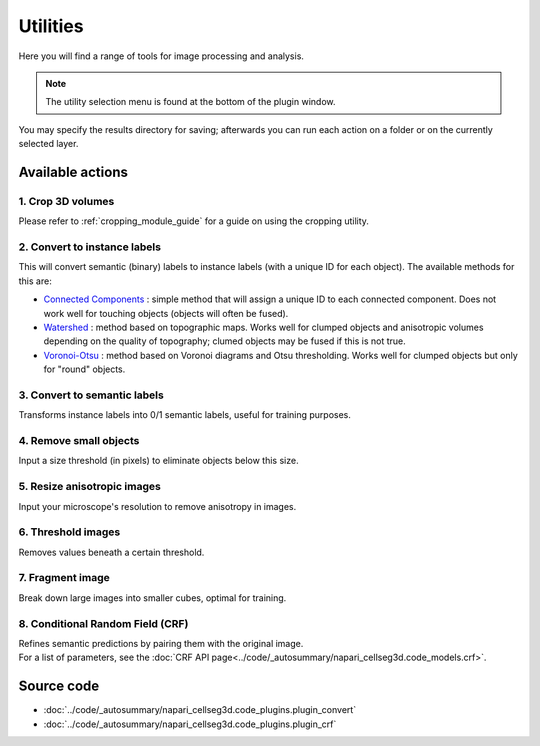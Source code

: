 .. _utils_module_guide:

Utilities
=========

Here you will find a range of tools for image processing and analysis.

.. note::
    The utility selection menu is found at the bottom of the plugin window.

You may specify the results directory for saving; afterwards you can run each action on a folder or on the currently selected layer.

Available actions
__________________

1. Crop 3D volumes
------------------
Please refer to :ref:`cropping_module_guide` for a guide on using the cropping utility.

2. Convert to instance labels
-----------------------------
This will convert semantic (binary) labels to instance labels (with a unique ID for each object).
The available methods for this are:

* `Connected Components`_ : simple method that will assign a unique ID to each connected component. Does not work well for touching objects (objects will often be fused).
* `Watershed`_ : method based on topographic maps. Works well for clumped objects and anisotropic volumes depending on the quality of topography; clumed objects may be fused if this is not true.
* `Voronoi-Otsu`_ : method based on Voronoi diagrams and Otsu thresholding. Works well for clumped objects but only for "round" objects.

3. Convert to semantic labels
-----------------------------
Transforms instance labels into 0/1 semantic labels, useful for training purposes.

4. Remove small objects
-----------------------
Input a size threshold (in pixels) to eliminate objects below this size.

5. Resize anisotropic images
----------------------------
Input your microscope's resolution to remove anisotropy in images.

6. Threshold images
-------------------
Removes values beneath a certain threshold.

7. Fragment image
-----------------
Break down large images into smaller cubes, optimal for training.

8. Conditional Random Field (CRF)
---------------------------------
| Refines semantic predictions by pairing them with the original image.
| For a list of parameters, see the :doc:`CRF API page<../code/_autosummary/napari_cellseg3d.code_models.crf>`.

Source code
___________

* :doc:`../code/_autosummary/napari_cellseg3d.code_plugins.plugin_convert`
* :doc:`../code/_autosummary/napari_cellseg3d.code_plugins.plugin_crf`


.. links

.. _Watershed: https://scikit-image.org/docs/dev/auto_examples/segmentation/plot_watershed.html
.. _Connected Components: https://scikit-image.org/docs/dev/api/skimage.measure.html#skimage.measure.label
.. _Voronoi-Otsu: https://haesleinhuepf.github.io/BioImageAnalysisNotebooks/20_image_segmentation/11_voronoi_otsu_labeling.html
